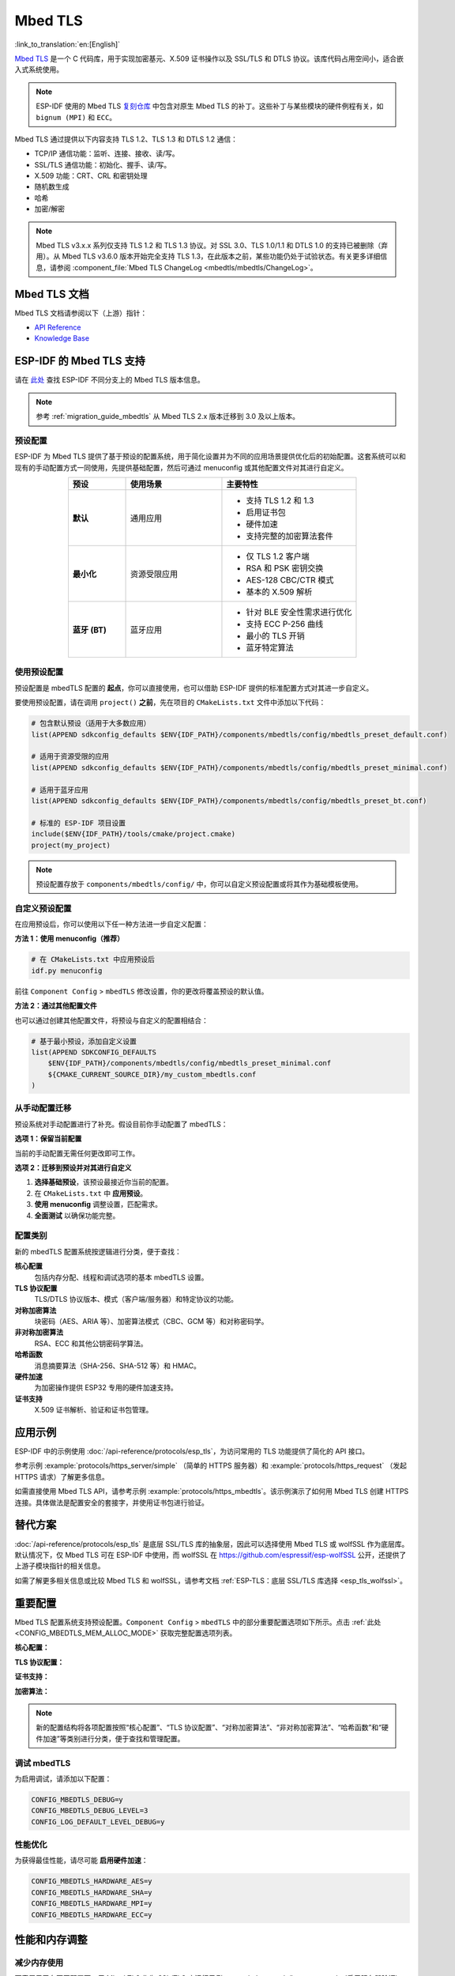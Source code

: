 Mbed TLS
========

:link_to_translation:`en:[English]`

`Mbed TLS <https://github.com/Mbed-TLS/mbedtls>`_ 是一个 C 代码库，用于实现加密基元、X.509 证书操作以及 SSL/TLS 和 DTLS 协议。该库代码占用空间小，适合嵌入式系统使用。

.. note::

    ESP-IDF 使用的 Mbed TLS `复刻仓库 <https://github.com/espressif/mbedtls>`_ 中包含对原生 Mbed TLS 的补丁。这些补丁与某些模块的硬件例程有关，如 ``bignum (MPI)`` 和 ``ECC``。

Mbed TLS 通过提供以下内容支持 TLS 1.2、TLS 1.3 和 DTLS 1.2 通信：

- TCP/IP 通信功能：监听、连接、接收、读/写。
- SSL/TLS 通信功能：初始化、握手、读/写。
- X.509 功能：CRT、CRL 和密钥处理
- 随机数生成
- 哈希
- 加密/解密

.. note::

    Mbed TLS v3.x.x 系列仅支持 TLS 1.2 和 TLS 1.3 协议。对 SSL 3.0、TLS 1.0/1.1 和 DTLS 1.0 的支持已被删除（弃用）。从 Mbed TLS v3.6.0 版本开始完全支持 TLS 1.3，在此版本之前，某些功能仍处于试验状态。有关更多详细信息，请参阅 :component_file:`Mbed TLS ChangeLog <mbedtls/mbedtls/ChangeLog>`。

Mbed TLS 文档
------------------

Mbed TLS 文档请参阅以下（上游）指针：

- `API Reference`_
- `Knowledge Base`_

ESP-IDF 的 Mbed TLS 支持
------------------------------

请在 `此处 <https://github.com/espressif/mbedtls/wiki#mbed-tls-support-in-esp-idf>`__ 查找 ESP-IDF 不同分支上的 Mbed TLS 版本信息。

.. note::

    参考 :ref:`migration_guide_mbedtls` 从 Mbed TLS 2.x 版本迁移到 3.0 及以上版本。

预设配置
^^^^^^^^

ESP-IDF 为 Mbed TLS 提供了基于预设的配置系统，用于简化设置并为不同的应用场景提供优化后的初始配置。这套系统可以和现有的手动配置方式一同使用，先提供基础配置，然后可通过 menuconfig 或其他配置文件对其进行自定义。

.. list-table::
    :header-rows: 1
    :widths: 15 25 35
    :align: center

    * - 预设
      - 使用场景
      - 主要特性
    * - **默认**
      - 通用应用
      - • 支持 TLS 1.2 和 1.3
        • 启用证书包
        • 硬件加速
        • 支持完整的加密算法套件
    * - **最小化**
      - 资源受限应用
      - • 仅 TLS 1.2 客户端
        • RSA 和 PSK 密钥交换
        • AES-128 CBC/CTR 模式
        • 基本的 X.509 解析
    * - **蓝牙 (BT)**
      - 蓝牙应用
      - • 针对 BLE 安全性需求进行优化
        • 支持 ECC P-256 曲线
        • 最小的 TLS 开销
        • 蓝牙特定算法

使用预设配置
^^^^^^^^^^^^

预设配置是 mbedTLS 配置的 **起点**，你可以直接使用，也可以借助 ESP-IDF 提供的标准配置方式对其进一步自定义。

要使用预设配置，请在调用 ``project()`` **之前**，先在项目的 ``CMakeLists.txt`` 文件中添加以下代码：

.. code-block:: cmake

    # 包含默认预设（适用于大多数应用）
    list(APPEND sdkconfig_defaults $ENV{IDF_PATH}/components/mbedtls/config/mbedtls_preset_default.conf)

    # 适用于资源受限的应用
    list(APPEND sdkconfig_defaults $ENV{IDF_PATH}/components/mbedtls/config/mbedtls_preset_minimal.conf)

    # 适用于蓝牙应用
    list(APPEND sdkconfig_defaults $ENV{IDF_PATH}/components/mbedtls/config/mbedtls_preset_bt.conf)

    # 标准的 ESP-IDF 项目设置
    include($ENV{IDF_PATH}/tools/cmake/project.cmake)
    project(my_project)

.. note::

    预设配置存放于 ``components/mbedtls/config/`` 中，你可以自定义预设配置或将其作为基础模板使用。

自定义预设配置
^^^^^^^^^^^^^^

在应用预设后，你可以使用以下任一种方法进一步自定义配置：

**方法 1：使用 menuconfig（推荐）**

.. code-block:: bash

    # 在 CMakeLists.txt 中应用预设后
    idf.py menuconfig

前往 ``Component Config`` > ``mbedTLS`` 修改设置，你的更改将覆盖预设的默认值。

**方法 2：通过其他配置文件**

也可以通过创建其他配置文件，将预设与自定义的配置相结合：

.. code-block:: cmake

    # 基于最小预设，添加自定义设置
    list(APPEND SDKCONFIG_DEFAULTS
        $ENV{IDF_PATH}/components/mbedtls/config/mbedtls_preset_minimal.conf
        ${CMAKE_CURRENT_SOURCE_DIR}/my_custom_mbedtls.conf
    )


从手动配置迁移
^^^^^^^^^^^^^^

预设系统对手动配置进行了补充。假设目前你手动配置了 mbedTLS：

**选项 1：保留当前配置**

当前的手动配置无需任何更改即可工作。

**选项 2：迁移到预设并对其进行自定义**

1. **选择基础预设**，该预设最接近你当前的配置。
2. 在 ``CMakeLists.txt`` 中 **应用预设**。
3. **使用 menuconfig** 调整设置，匹配需求。
4. **全面测试** 以确保功能完整。

配置类别
^^^^^^^^

新的 mbedTLS 配置系统按逻辑进行分类，便于查找：

**核心配置**
    包括内存分配、线程和调试选项的基本 mbedTLS 设置。

**TLS 协议配置**
    TLS/DTLS 协议版本、模式（客户端/服务器）和特定协议的功能。

**对称加密算法**
    块密码（AES、ARIA 等）、加密算法模式（CBC、GCM 等）和对称密码学。

**非对称加密算法**
    RSA、ECC 和其他公钥密码学算法。

**哈希函数**
    消息摘要算法（SHA-256、SHA-512 等）和 HMAC。

**硬件加速**
    为加密操作提供 ESP32 专用的硬件加速支持。

**证书支持**
    X.509 证书解析、验证和证书包管理。


应用示例
--------

ESP-IDF 中的示例使用 :doc:`/api-reference/protocols/esp_tls`，为访问常用的 TLS 功能提供了简化的 API 接口。

参考示例 :example:`protocols/https_server/simple` （简单的 HTTPS 服务器）和 :example:`protocols/https_request` （发起 HTTPS 请求）了解更多信息。

如需直接使用 Mbed TLS API，请参考示例 :example:`protocols/https_mbedtls`。该示例演示了如何用 Mbed TLS 创建 HTTPS 连接。具体做法是配置安全的套接字，并使用证书包进行验证。


替代方案
--------

:doc:`/api-reference/protocols/esp_tls` 是底层 SSL/TLS 库的抽象层，因此可以选择使用 Mbed TLS 或 wolfSSL 作为底层库。默认情况下，仅 Mbed TLS 可在 ESP-IDF 中使用，而 wolfSSL 在 `<https://github.com/espressif/esp-wolfSSL>`_ 公开，还提供了上游子模块指针的相关信息。

如需了解更多相关信息或比较 Mbed TLS 和 wolfSSL，请参考文档 :ref:`ESP-TLS：底层 SSL/TLS 库选择 <esp_tls_wolfssl>`。


重要配置
--------

Mbed TLS 配置系统支持预设配置。``Component Config`` > ``mbedTLS`` 中的部分重要配置选项如下所示。点击 :ref:`此处 <CONFIG_MBEDTLS_MEM_ALLOC_MODE>` 获取完整配置选项列表。

**核心配置：**

.. list::

    :SOC_SHA_SUPPORTED: - :ref:`CONFIG_MBEDTLS_HARDWARE_SHA`：支持硬件 SHA 加速
    :SOC_AES_SUPPORTED: - :ref:`CONFIG_MBEDTLS_HARDWARE_AES`：支持硬件 AES 加速
    :SOC_MPI_SUPPORTED: - :ref:`CONFIG_MBEDTLS_HARDWARE_MPI`：支持硬件 MPI（大数）加速
    :SOC_ECC_SUPPORTED: - :ref:`CONFIG_MBEDTLS_HARDWARE_ECC`：支持硬件 ECC 加速
    - :ref:`CONFIG_MBEDTLS_MEM_ALLOC_MODE`：内存分配策略（内部/外部/自定义）
    - :ref:`CONFIG_MBEDTLS_ASYMMETRIC_CONTENT_LEN`：用于内存优化的非对称输入/输出片段长度
    - :ref:`CONFIG_MBEDTLS_DYNAMIC_BUFFER`：启用动态 TX/RX buffer 分配
    - :ref:`CONFIG_MBEDTLS_DEBUG`：启用 mbedTLS 调试（有助于调试）

**TLS 协议配置：**

.. list::

    - :ref:`CONFIG_MBEDTLS_TLS_ENABLED`：启用 TLS 协议支持
    - :ref:`CONFIG_MBEDTLS_SSL_PROTO_TLS1_2`：支持 TLS 1.2（推荐）
    - :ref:`CONFIG_MBEDTLS_SSL_PROTO_TLS1_3`：支持 TLS 1.3（最新标准）
    - :ref:`CONFIG_MBEDTLS_SSL_PROTO_DTLS`：支持基于 UDP 的 DTLS
    - :ref:`CONFIG_MBEDTLS_CLIENT_SSL_SESSION_TICKETS`：支持 TLS 会话恢复（客户端会话票据）
    - :ref:`CONFIG_MBEDTLS_SERVER_SSL_SESSION_TICKETS`：支持 TLS 会话恢复（服务器会话票据）
    - :ref:`CONFIG_MBEDTLS_SSL_ALPN`：支持应用层协议协商
    - :ref:`CONFIG_MBEDTLS_SSL_SERVER_NAME_INDICATION`：支持服务器名称指示 (SNI)

**证书支持：**

.. list::

    - :ref:`CONFIG_MBEDTLS_CERTIFICATE_BUNDLE`：支持受信任的根证书包（详情请参阅 :doc:`/api-reference/protocols/esp_crt_bundle`）
    - :ref:`CONFIG_MBEDTLS_X509_USE_C`：启用 X.509 证书支持
    - :ref:`CONFIG_MBEDTLS_PEM_PARSE_C`：读取并解析 PEM 格式的证书
    - :ref:`CONFIG_MBEDTLS_PEM_WRITE_C`：编写 PEM 格式的证书
    - :ref:`CONFIG_MBEDTLS_X509_CRT_PARSE_C`：解析 X.509 证书
    - :ref:`CONFIG_MBEDTLS_X509_CRL_PARSE_C`：解析 X.509 证书吊销列表

**加密算法：**

.. list::

    - :ref:`CONFIG_MBEDTLS_AES_C`：支持 AES 块密码
    - :ref:`CONFIG_MBEDTLS_RSA_C`：RSA 公钥密码系统
    - :ref:`CONFIG_MBEDTLS_ECP_C`：支持椭圆曲线密码学
    - :ref:`CONFIG_MBEDTLS_ECDSA_C`：椭圆曲线数字签名算法
    - :ref:`CONFIG_MBEDTLS_ECDH_C`：椭圆曲线 Diffie-Hellman 密钥交换
    - :ref:`CONFIG_MBEDTLS_SHA256_C`：SHA-256 哈希函数
    - :ref:`CONFIG_MBEDTLS_SHA512_C`：SHA-512 哈希函数
    - :ref:`CONFIG_MBEDTLS_GCM_C`：Galois/Counter 模式用于认证加密

.. note::

    新的配置结构将各项配置按照“核心配置”、“TLS 协议配置”、“对称加密算法”、“非对称加密算法”、“哈希函数”和“硬件加速”等类别进行分类，便于查找和管理配置。

调试 mbedTLS
^^^^^^^^^^^^

为启用调试，请添加以下配置：

.. code-block:: kconfig

    CONFIG_MBEDTLS_DEBUG=y
    CONFIG_MBEDTLS_DEBUG_LEVEL=3
    CONFIG_LOG_DEFAULT_LEVEL_DEBUG=y

性能优化
^^^^^^^^

为获得最佳性能，请尽可能 **启用硬件加速**：

.. code-block:: kconfig

    CONFIG_MBEDTLS_HARDWARE_AES=y
    CONFIG_MBEDTLS_HARDWARE_SHA=y
    CONFIG_MBEDTLS_HARDWARE_MPI=y
    CONFIG_MBEDTLS_HARDWARE_ECC=y

性能和内存调整
--------------

.. _reducing_ram_usage_mbedtls:

减少内存使用
^^^^^^^^^^^^^^

下表展示了在不同配置下，用 Mbed TLS 作为 SSL/TLS 库运行示例 :example:`protocols/https_request` （启用服务器验证）时，内存的实际使用情况。

.. list-table::
    :header-rows: 1
    :widths: 25 60 30
    :align: center

    * - Mbed TLS 测试
      - 相关配置
      - 堆使用（近似值）
    * - 默认
      - NA
      - 42196 B
    * - 启用 SSL 动态 buffer 长度
      - :ref:`CONFIG_MBEDTLS_SSL_VARIABLE_BUFFER_LENGTH`
      -  42120 B
    * - 禁用保留对端证书
      - :ref:`CONFIG_MBEDTLS_SSL_KEEP_PEER_CERTIFICATE`
      - 38533 B
    * - 启用动态 TX/RX buffer
      - :ref:`CONFIG_MBEDTLS_DYNAMIC_BUFFER`
        :ref:`CONFIG_MBEDTLS_DYNAMIC_FREE_CONFIG_DATA`
        ::ref:`CONFIG_MBEDTLS_DYNAMIC_FREE_CA_CERT`
      - 22013 B

.. note::

    这些值会随着配置选项和 Mbed TLS 版本的变化而变化。


减小固件大小
^^^^^^^^^^^^^^^^^^

在 ``Component Config`` > ``mbedTLS`` 配置中，多个 Mbed TLS 功能已默认启用。如无需使用，可以禁用以减小固件大小。详情请参阅 :ref:`最小化固件大小 <minimizing_binary_mbedtls>`。


.. _`API Reference`: https://mbed-tls.readthedocs.io/projects/api/en/v3.6.4/
.. _`Knowledge Base`: https://mbed-tls.readthedocs.io/en/latest/kb/
